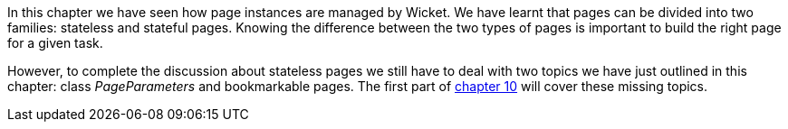 


In this chapter we have seen how page instances are managed by Wicket. We have learnt that pages can be divided into two families: stateless and stateful pages. Knowing the difference between the two types of pages is important to build the right page for a given task.

However, to complete the discussion about stateless pages we still have to deal with two topics we have just outlined in this chapter: class _PageParameters_ and bookmarkable pages. The first part of 
<<_wicket_links_and_url_generation,chapter 10>> will cover these missing topics.
